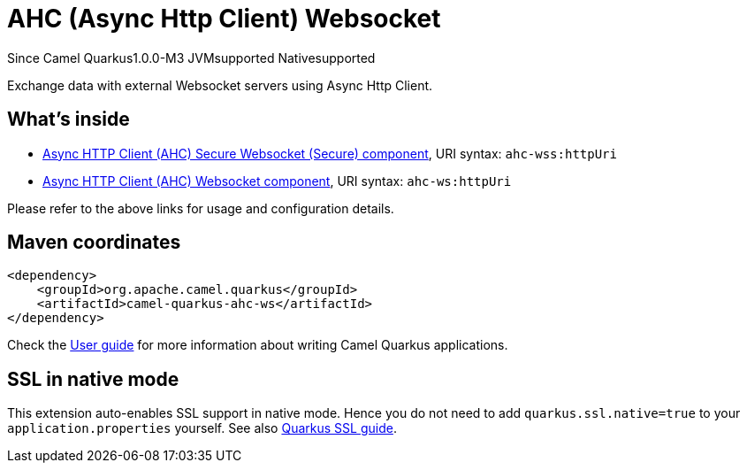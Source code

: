 // Do not edit directly!
// This file was generated by camel-quarkus-package-maven-plugin:update-extension-doc-page

[[ahc-ws]]
= AHC (Async Http Client) Websocket

[.badges]
[.badge-key]##Since Camel Quarkus##[.badge-version]##1.0.0-M3## [.badge-key]##JVM##[.badge-supported]##supported## [.badge-key]##Native##[.badge-supported]##supported##

Exchange data with external Websocket servers using Async Http Client.

== What's inside

* https://camel.apache.org/components/latest/ahc-wss-component.html[Async HTTP Client (AHC) Secure Websocket (Secure) component], URI syntax: `ahc-wss:httpUri`
* https://camel.apache.org/components/latest/ahc-ws-component.html[Async HTTP Client (AHC) Websocket component], URI syntax: `ahc-ws:httpUri`

Please refer to the above links for usage and configuration details.

== Maven coordinates

[source,xml]
----
<dependency>
    <groupId>org.apache.camel.quarkus</groupId>
    <artifactId>camel-quarkus-ahc-ws</artifactId>
</dependency>
----

Check the xref:user-guide/index.adoc[User guide] for more information about writing Camel Quarkus applications.

== SSL in native mode

This extension auto-enables SSL support in native mode. Hence you do not need to add
`quarkus.ssl.native=true` to your `application.properties` yourself. See also
https://quarkus.io/guides/native-and-ssl[Quarkus SSL guide].
